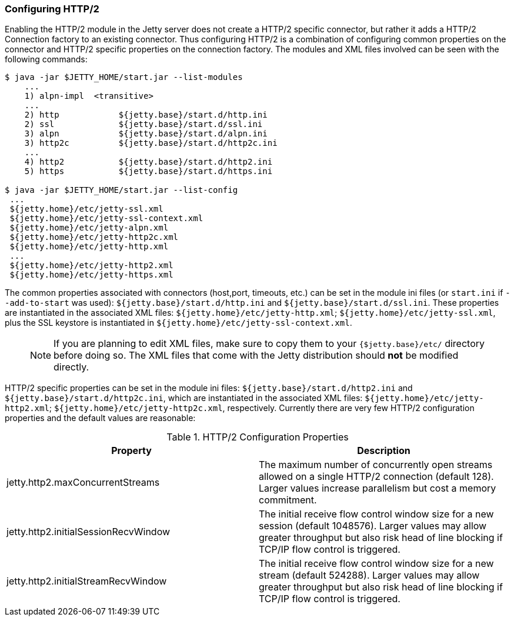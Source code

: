 //
//  ========================================================================
//  Copyright (c) 1995-2020 Mort Bay Consulting Pty Ltd and others.
//  ========================================================================
//  All rights reserved. This program and the accompanying materials
//  are made available under the terms of the Eclipse Public License v1.0
//  and Apache License v2.0 which accompanies this distribution.
//
//      The Eclipse Public License is available at
//      http://www.eclipse.org/legal/epl-v10.html
//
//      The Apache License v2.0 is available at
//      http://www.opensource.org/licenses/apache2.0.php
//
//  You may elect to redistribute this code under either of these licenses.
//  ========================================================================
//

[[http2-configuring]]
=== Configuring HTTP/2

Enabling the HTTP/2 module in the Jetty server does not create a HTTP/2 specific connector, but rather it adds a HTTP/2 Connection factory to an
existing connector.
Thus configuring HTTP/2 is a combination of configuring common properties on the connector and HTTP/2 specific properties on the connection factory.
The modules and XML files involved can be seen with the following commands:

[source,screen]
....
$ java -jar $JETTY_HOME/start.jar --list-modules
    ...
    1) alpn-impl  <transitive>
    ...
    2) http            ${jetty.base}/start.d/http.ini
    2) ssl             ${jetty.base}/start.d/ssl.ini
    3) alpn            ${jetty.base}/start.d/alpn.ini
    3) http2c          ${jetty.base}/start.d/http2c.ini
    ...
    4) http2           ${jetty.base}/start.d/http2.ini
    5) https           ${jetty.base}/start.d/https.ini

$ java -jar $JETTY_HOME/start.jar --list-config
 ...
 ${jetty.home}/etc/jetty-ssl.xml
 ${jetty.home}/etc/jetty-ssl-context.xml
 ${jetty.home}/etc/jetty-alpn.xml
 ${jetty.home}/etc/jetty-http2c.xml
 ${jetty.home}/etc/jetty-http.xml
 ...
 ${jetty.home}/etc/jetty-http2.xml
 ${jetty.home}/etc/jetty-https.xml
....

The common properties associated with connectors (host,port, timeouts, etc.) can be set in the module ini files (or `start.ini` if `--add-to-start` was used): `${jetty.base}/start.d/http.ini` and `${jetty.base}/start.d/ssl.ini`.
These properties are instantiated in the associated XML files: `${jetty.home}/etc/jetty-http.xml`; `${jetty.home}/etc/jetty-ssl.xml`, plus the SSL keystore is instantiated in `${jetty.home}/etc/jetty-ssl-context.xml`.

____
[NOTE]
If you are planning to edit XML files, make sure to copy them to your `{$jetty.base}/etc/` directory before doing so.
The XML files that come with the Jetty distribution should *not* be modified directly.
____

HTTP/2 specific properties can be set in the module ini files: `${jetty.base}/start.d/http2.ini` and `${jetty.base}/start.d/http2c.ini`, which are instantiated in the associated XML files: `${jetty.home}/etc/jetty-http2.xml`; `${jetty.home}/etc/jetty-http2c.xml`, respectively.
Currently there are very few HTTP/2 configuration properties and the default values are reasonable:

.HTTP/2 Configuration Properties
[cols=",",options="header",]
|=======================================================================
|Property |Description
|jetty.http2.maxConcurrentStreams |The maximum number of concurrently open streams allowed on a single HTTP/2 connection (default 128). Larger values increase parallelism but cost a memory commitment.
|jetty.http2.initialSessionRecvWindow |The initial receive flow control window size for a new session (default 1048576). Larger values may allow greater throughput but also risk head of line blocking if TCP/IP flow control is triggered.
|jetty.http2.initialStreamRecvWindow |The initial receive flow control window size for a new stream (default 524288). Larger values may allow greater throughput but also risk head of line blocking if TCP/IP flow control is triggered.
|=======================================================================
